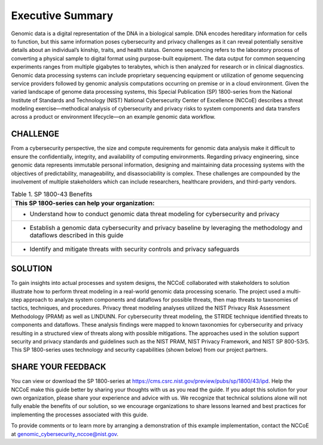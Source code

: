 Executive Summary
=================

Genomic data is a digital representation of the DNA in a biological sample. DNA encodes hereditary information for cells to function, but this same information poses cybersecurity and privacy challenges as it can reveal potentially sensitive details about an individual’s kinship, traits, and health status. Genome sequencing refers to the laboratory process of converting a physical sample to digital format using purpose-built equipment. The data output for common sequencing experiments ranges from multiple gigabytes to terabytes, which is then analyzed for research or in clinical diagnostics. Genomic data processing systems can include proprietary sequencing equipment or utilization of genome sequencing service providers followed by genomic analysis computations occurring on premise or in a cloud environment. Given the varied landscape of genome data processing systems, this Special Publication (SP) 1800-series from the National Institute of Standards and Technology (NIST) National Cybersecurity Center of Excellence (NCCoE) describes a threat modeling exercise—methodical analysis of cybersecurity and privacy risks to system components and data transfers across a product or environment lifecycle—on an example genomic data workflow.  

CHALLENGE
~~~~~~~~~

From a cybersecurity perspective, the size and compute requirements for genomic data analysis make it difficult to ensure the confidentially, integrity, and availability of computing environments. Regarding privacy engineering, since genomic data represents immutable personal information, designing and maintaining data processing systems with the objectives of predictability, manageability, and disassociability is complex. These challenges are compounded by the involvement of multiple stakeholders which can include researchers, healthcare providers, and third-party vendors.

.. table:: Table 1. SP 1800-43 Benefits

   +-----------------------------------------------------------------------------------------------------------------------------------+
   | This SP 1800-series can help your organization:                                                                                   |
   +===================================================================================================================================+
   | - Understand how to conduct genomic data threat modeling for cybersecurity and privacy                                            |
   +-----------------------------------------------------------------------------------------------------------------------------------+
   | - Establish a genomic data cybersecurity and privacy baseline by leveraging the methodology and dataflows described in this guide |
   +-----------------------------------------------------------------------------------------------------------------------------------+
   | - Identify and mitigate threats with security controls and privacy safeguards                                                     |
   +-----------------------------------------------------------------------------------------------------------------------------------+
   

SOLUTION
~~~~~~~~~

To gain insights into actual processes and system designs, the NCCoE collaborated with stakeholders to solution illustrate how to perform threat modeling in a real-world genomic data processing scenario. The project used a multi-step approach to analyze system components and dataflows for possible threats, then map threats to taxonomies of tactics, techniques, and procedures. Privacy threat modeling analyses utilized the NIST Privacy Risk Assessment Methodology (PRAM) as well as LINDUNN. For cybersecurity threat modeling, the STRIDE technique identified threats to components and dataflows. These analysis findings were mapped to known taxonomies for cybersecurity and privacy resulting in a structured view of threats along with possible mitigations. The approaches used in the solution support security and privacy standards and guidelines such as the NIST PRAM, NIST Privacy Framework, and NIST SP 800-53r5. This SP 1800-series uses technology and security capabilities (shown below) from our project partners.  


SHARE YOUR FEEDBACK
~~~~~~~~~~~~~~~~~~~

You can view or download the SP 1800-series at https://cms.csrc.nist.gov/preview/pubs/sp/1800/43/ipd. Help the NCCoE make this guide better by sharing your thoughts with us as you read the guide. If you adopt this solution for your own organization, please share your experience and advice with us. We recognize that technical solutions alone will not fully enable the benefits of our solution, so we encourage organizations to share lessons learned and best practices for implementing the processes associated with this guide. 

To provide comments or to learn more by arranging a demonstration of this example implementation, contact the NCCoE at genomic_cybersecurity_nccoe@nist.gov.